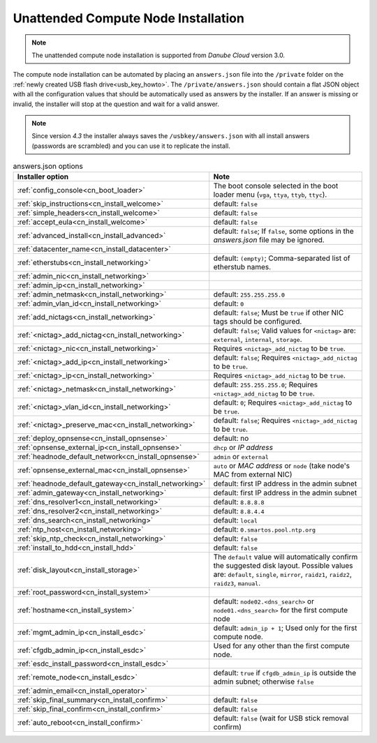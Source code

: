 .. _unattended_installation:

Unattended Compute Node Installation
************************************

.. note:: The unattended compute node installation is supported from *Danube Cloud* version 3.0.

The compute node installation can be automated by placing an ``answers.json`` file into the ``/private`` folder on the :ref:`newly created USB flash drive<usb_key_howto>`. The ``/private/answers.json`` should contain a flat JSON object with all the configuration values that should be automatically used as answers by the installer. If an answer is missing or invalid, the installer will stop at the question and wait for a valid answer.

.. note:: Since version `4.3` the installer always saves the ``/usbkey/answers.json`` with all install answers (passwords are scrambled) and you can use it to replicate the install.

.. code-block:: json
    :caption: Example answers.json file

    {
        "config_console": "vga",
        "skip_instructions": true,
        "simple_headers": true,
        "accept_eula": false,
        "advanced_install": false,
        "datacenter_name": "My datacenter",
        "etherstubs": "",
        "admin_ip": "192.168.12.10",
        "admin_netmask": "255.255.255.0",
        "admin_gateway": "192.168.12.1",
        "admin_vlan_id": "",
        "deploy_opnsense": "false",
        "add_nictags": true,
        "external_add_nictag": true,
        "external_add_ip": false,
        "external_preserve_mac": false,
        "internal_add_nictag": false,
        "storage_add_nictag": false,
        "headnode_default_gateway": "192.168.12.1",
        "dns_resolver1": "<default>",
        "dns_resolver2": "<default>",
        "dns_search": "<default>",
        "ntp_host": "<default>",
        "skip_ntp_check": false,
        "install_to_hdd": false,
        "disk_layout": "<default>",
        "root_password": "Passw0rd",
        "hostname": "<default>",
        "remote_node": false,
        "mgmt_admin_ip": "192.168.12.101",
        "cfgdb_admin_ip": "192.168.12.105",
        "esdc_install_password": "nbusr123",
        "admin_email": "root@example.com",
        "skip_final_confirm": true,
        "auto_reboot": "false"
    }

.. code-block:: json
    :caption: Another example answers.json file with OPNSense VM

    {
      "skip_instructions": "true",
      "simple_headers": "true",
      "config_console": "vga",
      "accept_eula": "true",
      "advanced_install": "1",
      "datacenter_name": "MyDC",
      "admin_nic": "00:0c:29:73:af:1b",
      "admin_ip": "10.11.11.11",
      "admin_netmask": "255.255.255.0",
      "admin_vlan_id": "11",
      "add_nictags": "1",
      "external_add_nictag": "true",
      "external_nic": "00:0c:29:73:af:1b",
      "external_add_ip": "true",
      "external_ip": "10.100.10.167",
      "external_netmask": "255.255.255.0",
      "external_vlan_id": "",
      "external_preserve_mac": "false",
      "internal_add_nictag": "true",
      "internal_nic": "00:0c:29:73:af:1b",
      "internal_add_ip": "false",
      "storage_add_nictag": "false",
      "deploy_opnsense": "1",
      "opnsense_admin_ip": "10.11.11.1",
      "opnsense_external_ip": "dhcp",
      "opnsense_external_mac": "auto",
      "headnode_default_network": "external",
      "dns_resolver1": "8.8.8.8",
      "dns_resolver2": "8.8.4.4",
      "dns_search": "local",
      "ntp_host": "0.smartos.pool.ntp.org",
      "install_to_hdd": "true",
      "disk_layout": "single",
      "root_password": "Passw0rd",
      "hostname": "n01.local",
      "mgmt_admin_ip": "10.11.11.111",
      "esdc_install_password": "Passw0rd",
      "admin_email": "root@example.com",
      "skip_final_summary": "true",
      "skip_final_confirm": "true",
      "auto_reboot": "false"
    }



.. list-table:: answers.json options
    :header-rows: 1
    :stub-columns: 0

    * - Installer option
      - Note

    * - :ref:`config_console<cn_boot_loader>`
      - The boot console selected in the boot loader menu (``vga``, ``ttya``, ``ttyb``, ``ttyc``).

    * - :ref:`skip_instructions<cn_install_welcome>`
      - default: ``false``
    * - :ref:`simple_headers<cn_install_welcome>`
      - default: ``false``
    * - :ref:`accept_eula<cn_install_welcome>`
      - default: ``false``

    * - :ref:`advanced_install<cn_install_advanced>`
      - default: ``false``; If ``false``, some options in the `answers.json` file may be ignored.

    * - :ref:`datacenter_name<cn_install_datacenter>`
      -

    * - :ref:`etherstubs<cn_install_networking>`
      - default: ``(empty)``; Comma-separated list of etherstub names.
    * - :ref:`admin_nic<cn_install_networking>`
      -
    * - :ref:`admin_ip<cn_install_networking>`
      -
    * - :ref:`admin_netmask<cn_install_networking>`
      - default: ``255.255.255.0``
    * - :ref:`admin_vlan_id<cn_install_networking>`
      - default: ``0``
    * - :ref:`add_nictags<cn_install_networking>`
      - default: ``false``; Must be ``true`` if other NIC tags should be configured.
    * - :ref:`<nictag>_add_nictag<cn_install_networking>`
      - default: ``false``; Valid values for ``<nictag>`` are: ``external``, ``internal``, ``storage``.
    * - :ref:`<nictag>_nic<cn_install_networking>`
      - Requires ``<nictag>_add_nictag`` to be ``true``.
    * - :ref:`<nictag>_add_ip<cn_install_networking>`
      - default: ``false``; Requires ``<nictag>_add_nictag`` to be ``true``.
    * - :ref:`<nictag>_ip<cn_install_networking>`
      - Requires ``<nictag>_add_nictag`` to be ``true``.
    * - :ref:`<nictag>_netmask<cn_install_networking>`
      - default: ``255.255.255.0``; Requires ``<nictag>_add_nictag`` to be ``true``.
    * - :ref:`<nictag>_vlan_id<cn_install_networking>`
      - default: ``0``; Requires ``<nictag>_add_nictag`` to be ``true``.
    * - :ref:`<nictag>_preserve_mac<cn_install_networking>`
      - default: ``false``; Requires ``<nictag>_add_nictag`` to be ``true``.

    * - :ref:`deploy_opnsense<cn_install_opnsense>`
      - default: no
    * - :ref:`opnsense_external_ip<cn_install_opnsense>`
      - ``dhcp`` or `IP address`
    * - :ref:`headnode_default_network<cn_install_opnsense>`
      - ``admin`` or ``external``
    * - :ref:`opnsense_external_mac<cn_install_opnsense>`
      - ``auto`` or `MAC address` or ``node`` (take node's MAC from external NIC)

    * - :ref:`headnode_default_gateway<cn_install_networking>`
      - default: first IP address in the admin subnet
    * - :ref:`admin_gateway<cn_install_networking>`
      - default: first IP address in the admin subnet

    * - :ref:`dns_resolver1<cn_install_networking>`
      - default: ``8.8.8.8``
    * - :ref:`dns_resolver2<cn_install_networking>`
      - default: ``8.8.4.4``
    * - :ref:`dns_search<cn_install_networking>`
      - default: ``local``
    * - :ref:`ntp_host<cn_install_networking>`
      - default: ``0.smartos.pool.ntp.org``
    * - :ref:`skip_ntp_check<cn_install_networking>`
      - default: ``false``

    * - :ref:`install_to_hdd<cn_install_hdd>`
      - default: ``false``
    * - :ref:`disk_layout<cn_install_storage>`
      - The ``default`` value will automatically confirm the suggested disk layout. Possible values are: ``default``, ``single``, ``mirror``, ``raidz1``, ``raidz2``, ``raidz3``, ``manual``.

    * - :ref:`root_password<cn_install_system>`
      -
    * - :ref:`hostname<cn_install_system>`
      - default: ``node02.<dns_search>`` or ``node01.<dns_search>`` for the first compute node

    * - :ref:`mgmt_admin_ip<cn_install_esdc>`
      - default: ``admin_ip + 1``; Used only for the first compute node.
    * - :ref:`cfgdb_admin_ip<cn_install_esdc>`
      - Used for any other than the first compute node.
    * - :ref:`esdc_install_password<cn_install_esdc>`
      -
    * - :ref:`remote_node<cn_install_esdc>`
      - default: ``true`` if ``cfgdb_admin_ip`` is outside the admin subnet; otherwise ``false``

    * - :ref:`admin_email<cn_install_operator>`
      -

    * - :ref:`skip_final_summary<cn_install_confirm>`
      - default: ``false``
    * - :ref:`skip_final_confirm<cn_install_confirm>`
      - default: ``false``
    * - :ref:`auto_reboot<cn_install_confirm>`
      - default: ``false`` (wait for USB stick removal confirm)
